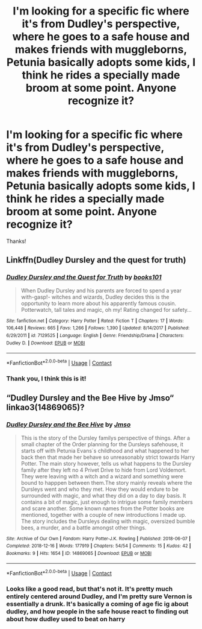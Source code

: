 #+TITLE: I'm looking for a specific fic where it's from Dudley's perspective, where he goes to a safe house and makes friends with muggleborns, Petunia basically adopts some kids, I think he rides a specially made broom at some point. Anyone recognize it?

* I'm looking for a specific fic where it's from Dudley's perspective, where he goes to a safe house and makes friends with muggleborns, Petunia basically adopts some kids, I think he rides a specially made broom at some point. Anyone recognize it?
:PROPERTIES:
:Author: hydrogenbomb94
:Score: 11
:DateUnix: 1600214581.0
:DateShort: 2020-Sep-16
:FlairText: What's That Fic?
:END:
Thanks!


** Linkffn(Dudley Dursley and the quest for truth)
:PROPERTIES:
:Author: AevnNoram
:Score: 3
:DateUnix: 1600217874.0
:DateShort: 2020-Sep-16
:END:

*** [[https://www.fanfiction.net/s/7129525/1/][*/Dudley Dursley and the Quest for Truth/*]] by [[https://www.fanfiction.net/u/1461848/books101][/books101/]]

#+begin_quote
  When Dudley Dursley and his parents are forced to spend a year with-gasp!- witches and wizards, Dudley decides this is the opportunity to learn more about his apparently famous cousin. Potterwatch, tall tales and magic, oh my! Rating changed for safety...
#+end_quote

^{/Site/:} ^{fanfiction.net} ^{*|*} ^{/Category/:} ^{Harry} ^{Potter} ^{*|*} ^{/Rated/:} ^{Fiction} ^{T} ^{*|*} ^{/Chapters/:} ^{17} ^{*|*} ^{/Words/:} ^{106,448} ^{*|*} ^{/Reviews/:} ^{665} ^{*|*} ^{/Favs/:} ^{1,266} ^{*|*} ^{/Follows/:} ^{1,390} ^{*|*} ^{/Updated/:} ^{8/14/2017} ^{*|*} ^{/Published/:} ^{6/29/2011} ^{*|*} ^{/id/:} ^{7129525} ^{*|*} ^{/Language/:} ^{English} ^{*|*} ^{/Genre/:} ^{Friendship/Drama} ^{*|*} ^{/Characters/:} ^{Dudley} ^{D.} ^{*|*} ^{/Download/:} ^{[[http://www.ff2ebook.com/old/ffn-bot/index.php?id=7129525&source=ff&filetype=epub][EPUB]]} ^{or} ^{[[http://www.ff2ebook.com/old/ffn-bot/index.php?id=7129525&source=ff&filetype=mobi][MOBI]]}

--------------

*FanfictionBot*^{2.0.0-beta} | [[https://github.com/FanfictionBot/reddit-ffn-bot/wiki/Usage][Usage]] | [[https://www.reddit.com/message/compose?to=tusing][Contact]]
:PROPERTIES:
:Author: FanfictionBot
:Score: 4
:DateUnix: 1600217900.0
:DateShort: 2020-Sep-16
:END:


*** Thank you, I think this is it!
:PROPERTIES:
:Author: hydrogenbomb94
:Score: 2
:DateUnix: 1600218136.0
:DateShort: 2020-Sep-16
:END:


** “Dudley Dursley and the Bee Hive by Jmso“ linkao3(14869065)?
:PROPERTIES:
:Author: ceplma
:Score: 2
:DateUnix: 1600215194.0
:DateShort: 2020-Sep-16
:END:

*** [[https://archiveofourown.org/works/14869065][*/Dudley Dursley and the Bee Hive/*]] by [[https://www.archiveofourown.org/users/Jmso/pseuds/Jmso][/Jmso/]]

#+begin_quote
  This is the story of the Dursley familys perspective of things. After a small chapter of the Order planning for the Dursleys safehouse, it starts off with Petunia Evans´s childhood and what happened to her back then that made her behave so unreasonably strict towards Harry Potter. The main story however, tells us what happens to the Dursley family after they left no 4 Privet Drive to hide from Lord Voldemort. They were leaving with a witch and a wizard and something were bound to happpen between them.The story mainly reveals where the Dursleys went and who they met. How they would endure to be surrounded with magic, and what they did on a day to day basis. It contains a bit of magic, just enough to intrigue some family members and scare another. Some known names from the Potter books are mentioned, together with a couple of new introductions I made up. The story includes the Dursleys dealing with magic, oversized bumble bees, a murder, and a battle amongst other things.
#+end_quote

^{/Site/:} ^{Archive} ^{of} ^{Our} ^{Own} ^{*|*} ^{/Fandom/:} ^{Harry} ^{Potter-J.K.} ^{Rowling} ^{*|*} ^{/Published/:} ^{2018-06-07} ^{*|*} ^{/Completed/:} ^{2018-12-16} ^{*|*} ^{/Words/:} ^{177919} ^{*|*} ^{/Chapters/:} ^{54/54} ^{*|*} ^{/Comments/:} ^{15} ^{*|*} ^{/Kudos/:} ^{42} ^{*|*} ^{/Bookmarks/:} ^{9} ^{*|*} ^{/Hits/:} ^{1654} ^{*|*} ^{/ID/:} ^{14869065} ^{*|*} ^{/Download/:} ^{[[https://archiveofourown.org/downloads/14869065/Dudley%20Dursley%20and%20the.epub?updated_at=1581866278][EPUB]]} ^{or} ^{[[https://archiveofourown.org/downloads/14869065/Dudley%20Dursley%20and%20the.mobi?updated_at=1581866278][MOBI]]}

--------------

*FanfictionBot*^{2.0.0-beta} | [[https://github.com/FanfictionBot/reddit-ffn-bot/wiki/Usage][Usage]] | [[https://www.reddit.com/message/compose?to=tusing][Contact]]
:PROPERTIES:
:Author: FanfictionBot
:Score: 2
:DateUnix: 1600215209.0
:DateShort: 2020-Sep-16
:END:


*** Looks like a good read, but that's not it. It's pretty much entirely centered around Dudley, and I'm pretty sure Vernon is essentially a drunk. It's basically a coming of age fic ig about dudley, and how people in the safe house react to finding out about how dudley used to beat on harry
:PROPERTIES:
:Author: hydrogenbomb94
:Score: 2
:DateUnix: 1600215541.0
:DateShort: 2020-Sep-16
:END:
